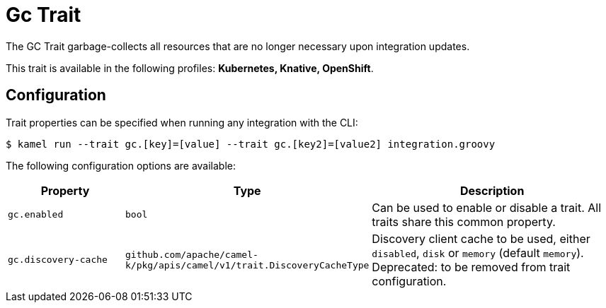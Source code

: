 = Gc Trait

// Start of autogenerated code - DO NOT EDIT! (description)
The GC Trait garbage-collects all resources that are no longer necessary upon integration updates.


This trait is available in the following profiles: **Kubernetes, Knative, OpenShift**.

// End of autogenerated code - DO NOT EDIT! (description)
// Start of autogenerated code - DO NOT EDIT! (configuration)
== Configuration

Trait properties can be specified when running any integration with the CLI:
[source,console]
----
$ kamel run --trait gc.[key]=[value] --trait gc.[key2]=[value2] integration.groovy
----
The following configuration options are available:

[cols="2m,1m,5a"]
|===
|Property | Type | Description

| gc.enabled
| bool
| Can be used to enable or disable a trait. All traits share this common property.

| gc.discovery-cache
| github.com/apache/camel-k/pkg/apis/camel/v1/trait.DiscoveryCacheType
| Discovery client cache to be used, either `disabled`, `disk` or `memory` (default `memory`).
Deprecated: to be removed from trait configuration.

|===

// End of autogenerated code - DO NOT EDIT! (configuration)

